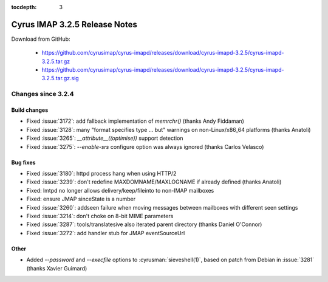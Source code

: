 :tocdepth: 3

==============================
Cyrus IMAP 3.2.5 Release Notes
==============================

Download from GitHub:

    *   https://github.com/cyrusimap/cyrus-imapd/releases/download/cyrus-imapd-3.2.5/cyrus-imapd-3.2.5.tar.gz
    *   https://github.com/cyrusimap/cyrus-imapd/releases/download/cyrus-imapd-3.2.5/cyrus-imapd-3.2.5.tar.gz.sig

.. _relnotes-3.2.5-changes:

Changes since 3.2.4
===================

Build changes
-------------

* Fixed :issue:`3172`: add fallback implementation of `memrchr()` (thanks
  Andy Fiddaman)
* Fixed :issue:`3128`: many "format specifies type ... but" warnings
  on non-Linux/x86_64 platforms (thanks Anatoli)
* Fixed :issue:`3265`: `__attribute__((optimise))` support detection
* Fixed :issue:`3275`: `--enable-srs` configure option was always ignored
  (thanks Carlos Velasco)

Bug fixes
---------

* Fixed :issue:`3180`: httpd process hang when using HTTP/2
* Fixed :issue:`3239`: don't redefine MAXDOMNAME/MAXLOGNAME if already defined
  (thanks Anatoli)
* Fixed: lmtpd no longer allows delivery/keep/fileinto to non-IMAP mailboxes
* Fixed: ensure JMAP sinceState is a number
* Fixed :issue:`3260`: addseen failure when moving messages between mailboxes
  with different seen settings
* Fixed :issue:`3214`: don't choke on 8-bit MIME parameters
* Fixed :issue:`3287`: tools/translatesive also iterated parent directory
  (thanks Daniel O'Connor)
* Fixed :issue:`3272`: add handler stub for JMAP eventSourceUrl

Other
-----
* Added `--password` and `--execfile` options to :cyrusman:`sieveshell(1)`,
  based on patch from Debian in :issue:`3281` (thanks Xavier Guimard)
